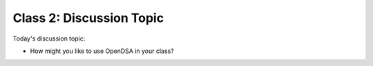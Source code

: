 .. This file is part of the OpenDSA eTextbook project. See
.. http://algoviz.org/OpenDSA for more details.
.. Copyright (c) 2012-2013 by the OpenDSA Project Contributors, and
.. distributed under an MIT open source license.

.. avmetadata::
   :author: Cliff Shaffer
   :satisfies:
   :topic: Discussion

Class 2: Discussion Topic
=========================

Today's discussion topic:

* How might you like to use OpenDSA in your class?
